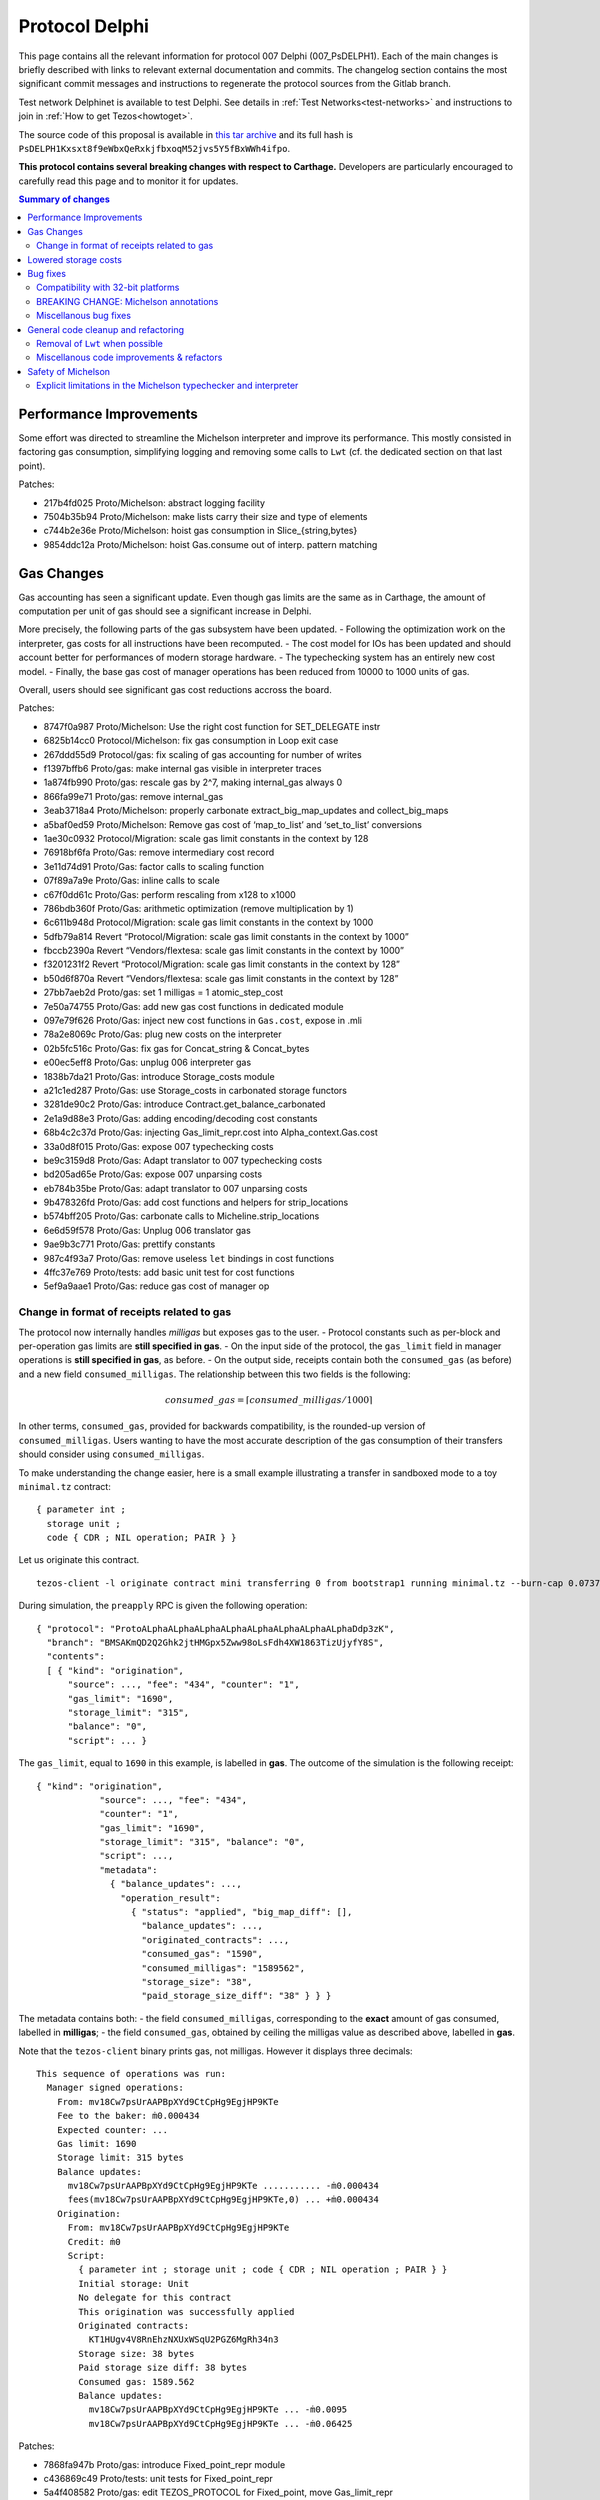 Protocol Delphi
===============

This page contains all the relevant information for protocol 007 Delphi (007_PsDELPH1).
Each of the main changes is briefly described with links to relevant
external documentation and commits.
The changelog section contains the most significant commit messages
and instructions to regenerate the protocol sources from the
Gitlab branch.

Test network Delphinet is available to test Delphi.
See details in :ref:`Test Networks<test-networks>`
and instructions to join in :ref:`How to get Tezos<howtoget>`.

The source code of this proposal is available in `this tar archive
<https://research-development.nomadic-labs.com/files/delphi_007_PsDELPH1.tar>`_ and its
full hash is ``PsDELPH1Kxsxt8f9eWbxQeRxkjfbxoqM52jvs5Y5fBxWWh4ifpo``.

**This protocol contains several breaking changes with respect to Carthage.**
Developers are particularly encouraged to carefully read this page and
to monitor it for updates.

.. contents:: Summary of changes

Performance Improvements
------------------------

Some effort was directed to streamline the Michelson interpreter and
improve its performance. This mostly consisted in factoring gas
consumption, simplifying logging and removing some calls to ``Lwt``
(cf. the dedicated section on that last point).

Patches:

-  217b4fd025 Proto/Michelson: abstract logging facility
-  7504b35b94 Proto/Michelson: make lists carry their size and type of
   elements
-  c744b2e36e Proto/Michelson: hoist gas consumption in
   Slice_{string,bytes}
-  9854ddc12a Proto/Michelson: hoist Gas.consume out of interp. pattern
   matching

Gas Changes
-----------

Gas accounting has seen a significant update. Even though gas limits are
the same as in Carthage, the amount of computation per unit of gas
should see a significant increase in Delphi.

More precisely, the following parts of the gas subsystem have been
updated. - Following the optimization work on the interpreter, gas costs
for all instructions have been recomputed. - The cost model for IOs has
been updated and should account better for performances of modern
storage hardware. - The typechecking system has an entirely new cost
model. - Finally, the base gas cost of manager operations has been
reduced from 10000 to 1000 units of gas.

Overall, users should see significant gas cost reductions accross the
board.

Patches:

-  8747f0a987 Proto/Michelson: Use the right cost function for
   SET_DELEGATE instr
-  6825b14cc0 Protocol/Michelson: fix gas consumption in Loop exit case
-  267ddd55d9 Protocol/gas: fix scaling of gas accounting for number of
   writes
-  f1397bffb6 Proto/gas: make internal gas visible in interpreter traces
-  1a874fb990 Proto/gas: rescale gas by 2^7, making internal_gas always
   0
-  866fa99e71 Proto/gas: remove internal_gas
-  3eab3718a4 Proto/Michelson: properly carbonate
   extract_big_map_updates and collect_big_maps
-  a5baf0ed59 Proto/Michelson: Remove gas cost of ‘map_to_list’ and
   ‘set_to_list’ conversions
-  1ae30c0932 Protocol/Migration: scale gas limit constants in the
   context by 128
-  76918bf6fa Proto/Gas: remove intermediary cost record
-  3e11d74d91 Proto/Gas: factor calls to scaling function
-  07f89a7a9e Proto/Gas: inline calls to scale
-  c67f0dd61c Proto/Gas: perform rescaling from x128 to x1000
-  786bdb360f Proto/Gas: arithmetic optimization (remove multiplication
   by 1)
-  6c611b948d Protocol/Migration: scale gas limit constants in the
   context by 1000
-  5dfb79a814 Revert “Protocol/Migration: scale gas limit constants in
   the context by 1000”
-  fbccb2390a Revert “Vendors/flextesa: scale gas limit constants in the
   context by 1000”
-  f3201231f2 Revert “Protocol/Migration: scale gas limit constants in
   the context by 128”
-  b50d6f870a Revert “Vendors/flextesa: scale gas limit constants in the
   context by 128”
-  27bb7aeb2d Proto/gas: set 1 milligas = 1 atomic_step_cost
-  7e50a74755 Proto/Gas: add new gas cost functions in dedicated module
-  097e79f626 Proto/Gas: inject new cost functions in ``Gas.cost``,
   expose in .mli
-  78a2e8069c Proto/Gas: plug new costs on the interpreter
-  02b5fc516c Proto/Gas: fix gas for Concat_string & Concat_bytes
-  e00ec5eff8 Proto/Gas: unplug 006 interpreter gas
-  1838b7da21 Proto/Gas: introduce Storage_costs module
-  a21c1ed287 Proto/Gas: use Storage_costs in carbonated storage
   functors
-  3281de90c2 Proto/Gas: introduce Contract.get_balance_carbonated
-  2e1a9d88e3 Proto/Gas: adding encoding/decoding cost constants
-  68b4c2c37d Proto/Gas: injecting Gas_limit_repr.cost into
   Alpha_context.Gas.cost
-  33a0d8f015 Proto/Gas: expose 007 typechecking costs
-  be9c3159d8 Proto/Gas: Adapt translator to 007 typechecking costs
-  bd205ad65e Proto/Gas: expose 007 unparsing costs
-  eb784b35be Proto/Gas: adapt translator to 007 unparsing costs
-  9b478326fd Proto/Gas: add cost functions and helpers for
   strip_locations
-  b574bff205 Proto/Gas: carbonate calls to Micheline.strip_locations
-  6e6d59f578 Proto/Gas: Unplug 006 translator gas
-  9ae9b3c771 Proto/Gas: prettify constants
-  987c4f93a7 Proto/Gas: remove useless ``let`` bindings in cost
   functions
-  4ffc37e769 Proto/tests: add basic unit test for cost functions
-  5ef9a9aae1 Proto/Gas: reduce gas cost of manager op

Change in format of receipts related to gas
~~~~~~~~~~~~~~~~~~~~~~~~~~~~~~~~~~~~~~~~~~~

The protocol now internally handles *milligas* but exposes gas to the
user. - Protocol constants such as per-block and per-operation gas
limits are **still specified in gas**. - On the input side of the
protocol, the ``gas_limit`` field in manager operations is **still
specified in gas**, as before. - On the output side, receipts contain
both the ``consumed_gas`` (as before) and a new field
``consumed_milligas``. The relationship between this two fields is the
following:

.. math::


   consumed\_gas = \lceil consumed\_milligas / 1000 \rceil

In other terms, ``consumed_gas``, provided for backwards compatibility,
is the rounded-up version of ``consumed_milligas``. Users wanting to
have the most accurate description of the gas consumption of their
transfers should consider using ``consumed_milligas``.

To make understanding the change easier, here is a small example
illustrating a transfer in sandboxed mode to a toy ``minimal.tz``
contract:

::

   { parameter int ;
     storage unit ;
     code { CDR ; NIL operation; PAIR } }

Let us originate this contract.

::

   tezos-client -l originate contract mini transferring 0 from bootstrap1 running minimal.tz --burn-cap 0.07375 --init 'Unit'

During simulation, the ``preapply`` RPC is given the following
operation:

::

   { "protocol": "ProtoALphaALphaALphaALphaALphaALphaALphaALphaDdp3zK",
     "branch": "BMSAKmQD2Q2Ghk2jtHMGpx5Zww98oLsFdh4XW1863TizUjyfY8S",
     "contents":
     [ { "kind": "origination",
         "source": ..., "fee": "434", "counter": "1",
         "gas_limit": "1690",
         "storage_limit": "315",
         "balance": "0",
         "script": ... }

The ``gas_limit``, equal to ``1690`` in this example, is labelled in
**gas**. The outcome of the simulation is the following receipt:

::

   { "kind": "origination",
               "source": ..., "fee": "434",
               "counter": "1",
               "gas_limit": "1690",
               "storage_limit": "315", "balance": "0",
               "script": ...,
               "metadata":
                 { "balance_updates": ...,
                   "operation_result":
                     { "status": "applied", "big_map_diff": [],
                       "balance_updates": ...,
                       "originated_contracts": ...,
                       "consumed_gas": "1590",
                       "consumed_milligas": "1589562",
                       "storage_size": "38",
                       "paid_storage_size_diff": "38" } } }

The metadata contains both: - the field ``consumed_milligas``,
corresponding to the **exact** amount of gas consumed, labelled in
**milligas**; - the field ``consumed_gas``, obtained by ceiling the
milligas value as described above, labelled in **gas**.

Note that the ``tezos-client`` binary prints gas, not milligas. However
it displays three decimals:

::

   This sequence of operations was run:
     Manager signed operations:
       From: mv18Cw7psUrAAPBpXYd9CtCpHg9EgjHP9KTe
       Fee to the baker: ṁ0.000434
       Expected counter: ...
       Gas limit: 1690
       Storage limit: 315 bytes
       Balance updates:
         mv18Cw7psUrAAPBpXYd9CtCpHg9EgjHP9KTe ........... -ṁ0.000434
         fees(mv18Cw7psUrAAPBpXYd9CtCpHg9EgjHP9KTe,0) ... +ṁ0.000434
       Origination:
         From: mv18Cw7psUrAAPBpXYd9CtCpHg9EgjHP9KTe
         Credit: ṁ0
         Script:
           { parameter int ; storage unit ; code { CDR ; NIL operation ; PAIR } }
           Initial storage: Unit
           No delegate for this contract
           This origination was successfully applied
           Originated contracts:
             KT1HUgv4V8RnEhzNXUxWSqU2PGZ6MgRh34n3
           Storage size: 38 bytes
           Paid storage size diff: 38 bytes
           Consumed gas: 1589.562
           Balance updates:
             mv18Cw7psUrAAPBpXYd9CtCpHg9EgjHP9KTe ... -ṁ0.0095
             mv18Cw7psUrAAPBpXYd9CtCpHg9EgjHP9KTe ... -ṁ0.06425

Patches:

-  7868fa947b Proto/gas: introduce Fixed_point_repr module
-  c436869c49 Proto/tests: unit tests for Fixed_point_repr
-  5a4f408582 Proto/gas: edit TEZOS_PROTOCOL for Fixed_point, move
   Gas_limit_repr
-  e939017844 Proto/gas: use fixed-point computations for gas (FIXME)
-  6031a0dc8c Proto/client: use fixed-point computations for gas
-  7d9f76418d Proto/delegate: use fixed-point computations for gas
-  804b42cd86 Proto: restore format of receipts to a retrocompatible
   schema

Lowered storage costs
---------------------

In Tezos, storing data in the state leads to a burn of tez proportional
to the size of the storage increase. This happens when creating a new
account, originationg a new smart contract or making the storage of a
smart contract grow above its historical higher size. This is different
from fees that are paid to the baker proportionally to the size of
operations. Indeed, operations are transient (and can be forgotten by
nodes in the lighweight rolling mode), while data in the state is
replicated by all nodes and can be so forever.

In Delphi, the amount of tez burned to store data in the ledger’s state
is decreased by a factor of 4, going from 1 tez to 0.25 tez for a
kilobyte. The price to create a new account is thus lowered from 0.257
tez to 0.06425.

Patches:

-  8f808e8317 proto/parameters: reduce cost_per_byte to 0.000250tz
-  ffaba729db proto/migration: set cost_per_byte to 0.000250tz

Bug fixes
---------

Compatibility with 32-bit platforms
~~~~~~~~~~~~~~~~~~~~~~~~~~~~~~~~~~~

Carthage has some parts that assume a 64-bit runtime. These
modifications restore the compatibility with 32-bit systems, and in
general make the code clearer and less dependent on the underlying word
size.

Patches:

-  da91297c0d Protocol/Michelson: avoid overflowing [Int32.to_int
   Int32.max_int]
-  377af3acb0 Proto/Michelson: Simplify parse_uint30
-  06c2f6f97b Protocol: Safer Int64.to_int
-  40f9a2c9a3 Storage: rename Int -> UInt16
-  ceb4ef33ba Storage: rename Int_index -> Int31_index
-  70c0aa4641 Proto/Gas: Zarith-ify some cost functions

BREAKING CHANGE: Michelson annotations
~~~~~~~~~~~~~~~~~~~~~~~~~~~~~~~~~~~~~~

Field annotations in Michelson types were not properly checked and could
contain invalid characters. In particular, it was possible to use a
digit as the first meaningful character of a field annotation but only
if it appeared in a type; a few contracts on Mainnet contain such
numerals as first meaningful character. We have added the missing check
and extended the syntax of Michelson annotations to allow digits. At the
time of writing, all Mainnet and Carthagenet contracts successfully
typecheck.

BREAKING CHANGE: If a smart contract containing a non-numeral invalid
character in a field annotation inside a type were to be originated
before the activation of Delphi, such a contract would be locked by the
activation.

Patches:

-  ec1d992e5c Use plain algebraic types for the Michelson annotations
-  642bab2f97 Proto/Michelson: ensures all annotations are checked
-  0f12f628e9 Proto/Michelson: extend the set of allowed Michelson
   annotations
-  1b179aeb0b Proto/Michleson: make annotations on ``Right`` and ``Elt``
   consistent

Miscellanous bug fixes
~~~~~~~~~~~~~~~~~~~~~~

Patches:

-  8c1dd8e53b Proto/Michelson: fix the arity check for chain_id
-  dde9e19d55 Proto/RPC: return all delegates if no flags were used
-  28b8181a8c Proto/Michelson: fix registration of error
   Invalid_syntactic_constant
-  7f329a1700 Proto/Michelson: add missing cases in typechecking error
   reporting
-  083e9c6f9b Proto: Add missing case for keyword namespace encoding
-  b1af688dfd Proto: for transfers with 0 tz, check if target exists
-  982dd6ec77 Proto: Update ``max_revelations_per_block`` to include
   anon ops
-  508b3ae5f4 Proto/Michelson: readable unparsing of chain ids
-  b03b8b0883 Proto: Fix double encoding of big_map_diff
-  ae0626d708 Proto: make signature check of operation packs more
   efficient

General code cleanup and refactoring
------------------------------------

Removal of ``Lwt`` when possible
~~~~~~~~~~~~~~~~~~~~~~~~~~~~~~~~

A large batch of changes consists in mostly trivial modifications that
drop parts of the code that don’t perform IOs out of the IO monad. This
makes the code a bit less uniform, but helps with safety and future
refactoring, and in some cases increases performance (in particular in
the interpreter).

Patches:

-  9e38b8fece Proto/Michelson: remove some Lwt wrappers
-  eda54e8ba3 Proto/Michelson: avoid Lwt.bind when logging
-  187d9d7cab Proto: bind -> to
-  b2f8aac20c List.map -> fold_left_s
-  85592c26e9 Proto: filter_map_s -> filter_s
-  14eda1e7a9 List.fold_left -> Error_monad.map
-  43306a4b89 Script: force_decode/bytes, get rid of Lwt.t
-  7b1199d76d Baking: minimal_(valid\_)time, get rid of Lwt
-  c5a0f66bb0 Baking.earlier_predecessor_timestamp: get rid of Lwt
-  e112d592b2 Baking: baking/endorsing_reward, get rid of Lwt
-  622ac83eaf Baking/tests: baking/endorsing_reward, get rid of Lwt
-  287985b4c7 Baking.check_fitness_gap: get rid of Lwt
-  a9cdf7e3bc Contract_storage.fresh_contract_from_current_nonce: get
   rid of Lwt
-  aef7541f69
   Delegate_services.required_endorsements/minimal_valid_time: get rid
   of Lwt
-  3854c15614 Fees_storage.origination_burn: get rid of Lwt
-  d71fe7c127 Operation.check_signature: get rid of Lwt
-  419d29b41b Proto: Lwt.return >>=? -> >>?=
-  36172136a2 Raw_context.add_fees/rewards/deposit: get rid of Lwt
-  f19e52bd86 Script_ir_annot: get rid of fail_unexpected_annot
-  b55bfc4673 Script_ir_translator: remove lots of Lwt in parse_instr
-  4381c2b266 Script_ir_translator.parse_data: remove lots of Lwt
-  509decd748 Script_ir_translator.parse_data: traced
-  8da99eff1a Script_ir_translator: less Lwt
-  407e460bce Script_ir_translator.collect_big_maps: get rid of Lwt
-  1c94741b2b Storage: less Lwt
-  30fad4cb40 Proto: fail_unless/when -> error_unless/when
-  01aeae86a3 Proto: use predefined ok constants
-  0b8964ad8f Proto: lift some Lwt.return

Miscellanous code improvements & refactors
~~~~~~~~~~~~~~~~~~~~~~~~~~~~~~~~~~~~~~~~~~

A long series of patches consists in minor improvements to the code
style and contents of comments or error messages. Part of this work is
thanks to the automated transcription of the code of the protocol into
Coq (as part of our formal verification effort).

Patches:

-  88bc601fe9 Proto: Uniform variable names for context + comments
   clean-up
-  6d59b3f32a Michelson: exposes parsing without specifying storage
-  bef609828f Proto: expose parse_storage
-  abb3a3a48c Include ty_eq in merge_types
-  b1519b85e2 Express (comparable\_)ty_eq in terms of
   merge_(comparable\_)ty
-  d96d1cc2d1 Migration: remove leftovers Alpha_previous and Babylon_005
-  cd4bcec080 Proto/Michelson: remove dead code in parse_instr
-  74db352afd Remove mutual dependency between numeric types
-  60b8998900 Proto: remove unused exported vals
-  83aa3f49a5 Rewrite some when clauses for Coq
-  4b5307d995 Remove useless recursion
-  f34ec2a28d Proto: Fix formatting
-  99d7b81533 Proto: Move and export Michelson prim namespace function
-  29153f27ff Proto/Michelson: simplify the interpreter
-  36cbee348b Michelson: rename Left/Right as Cons_left/right
-  c6cba0db30 Michelson: simplify GADT matchings in script_ir_translator
   1/4
-  e828029fb3 Michelson: simplify GADT matchings in script_ir_translator
   2/4
-  0bff45c7f2 Michelson: simplify GADT matchings in script_ir_translator
   3/4
-  edfae2bcf8 Michelson: simplify GADT matchings in script_ir_translator
   4/4
-  cff2ab3b69 Proto/Michelson: extract_big_map_updates: aux
-  425f3eaaa1 Proto/Michelson: compute has_big_map only when needed
-  3b59480b92 Proto/Michelson: get rid of has_big_map flag and old
   function
-  dd34270a63 Proto/Michelson: factorize parse_storage_ty
-  8d17e58cc4 Proto/RPCs: use parse_packable/parameter_ty instead of
   parse_ty in services
-  09013da929 Proto/Contracts: big_map_diff/Copy: use inline record
-  084037dc9c Proto/Michelson: remove dead code
-  5e83fe9126 Proto/Michelson: simplify Big_map.fresh
-  0172dec928 Proto/Michelson: expose parse_ty for convenience to
   external tools
-  6c8e8a7f46 Proto/Michelson: expose unparse_code in
   Script_ir_translator
-  d793d30003 Proto_alpha: spell check
-  5807a28c44 Proto/coq-of-ocaml: Remove a polymorphic variant in
   raw_context
-  5da72db33f Proto: update the old operator to regular naming scheme
-  03ab590364 Protocol/coq-of-ocaml: name the signatures of the protocol
-  a06caece9f Protocol/coq-of-ocaml: avoid a name collision on encoding
   in the generated Coq
-  a25feb04f5 Use Option.value
-  12c7cf2f81 Protocol/coq-of-ocaml: rename of_seconds to prevent a
   collision of name
-  b8dd4fc1f9 Protocol/coq-of-ocaml: renaming of force_decode /
   force_bytes to prevent collision
-  c42b58c8c3 Protocol/coq-of-ocaml: rename consume and check_enough to
   prevent collisions
-  c4ac279d65 Protocol/coq-of-ocaml: renaming to compile alpha_context
-  d6ec7dd8c7 Protocol/coq-of-ocaml: lint the interpreter
-  da7d945551 Protocol/coq-of-ocaml: changes to compile storage.ml
-  75dad446a4 Protocol/coq-of-ocaml: add signature annotations
-  036c287157 Script_ir_translator.parse_data: rename error
-  b25d542877 Proto: fix typo in docstring
-  fe988f439c Proto: remove dead code

Safety of Michelson
-------------------

Explicit limitations in the Michelson typechecker and interpreter
~~~~~~~~~~~~~~~~~~~~~~~~~~~~~~~~~~~~~~~~~~~~~~~~~~~~~~~~~~~~~~~~~

Up until now, some features of Michelson were implicitly limited by gas.
This series of changes add explicit limits that will help with safety,
future refactoring, and debugging (more precise errors).

-  Deep stack instructions ``DIG``, ``DUG``, ``DROP``, and ``DIP`` are
   now bounded to stacks of less than 1024 elements
-  The interpreter (resp. typechecker) now have explicit recursion
   limits, setting a maximum depths for terms that can be interpreted
   (resp. typechecked).

Both changes set limits to high enough values, and should thus be
invisible to almost all contract authors. Reaching the limits is only
likely to happen when debugging erroneous (such as non-terminating)
code.

Patches:

-  4c019e1004 Proto/Michelson: fix error message for DIP with wrong
   constant
-  7d0211b648 Michelson: fix number_of_generated_growing_types
-  6a7bbf17a4 Proto: add max stack depth
-  040abed403 Proto: normalize stackoverflows in typechecking and
   unparsing
-  95c31f963c Michelson: restrict deep stack instructions to 1023
